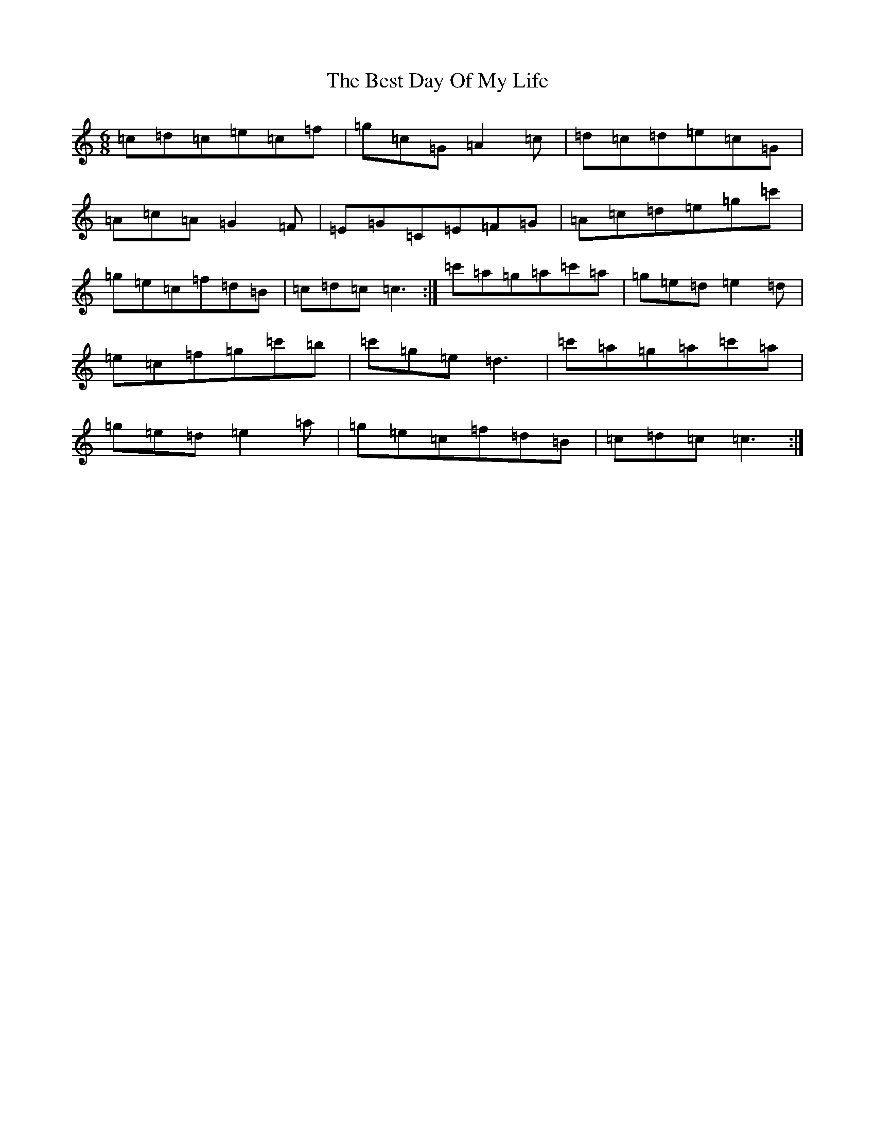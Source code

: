 X: 1740
T: Best Day Of My Life, The
S: https://thesession.org/tunes/9952#setting9952
R: jig
M:6/8
L:1/8
K: C Major
=c=d=c=e=c=f|=g=c=G=A2=c|=d=c=d=e=c=G|=A=c=A=G2=F|=E=G=C=E=F=G|=A=c=d=e=g=c'|=g=e=c=f=d=B|=c=d=c=c3:|=c'=a=g=a=c'=a|=g=e=d=e2=d|=e=c=f=g=c'=b|=c'=g=e=d3|=c'=a=g=a=c'=a|=g=e=d=e2=a|=g=e=c=f=d=B|=c=d=c=c3:|